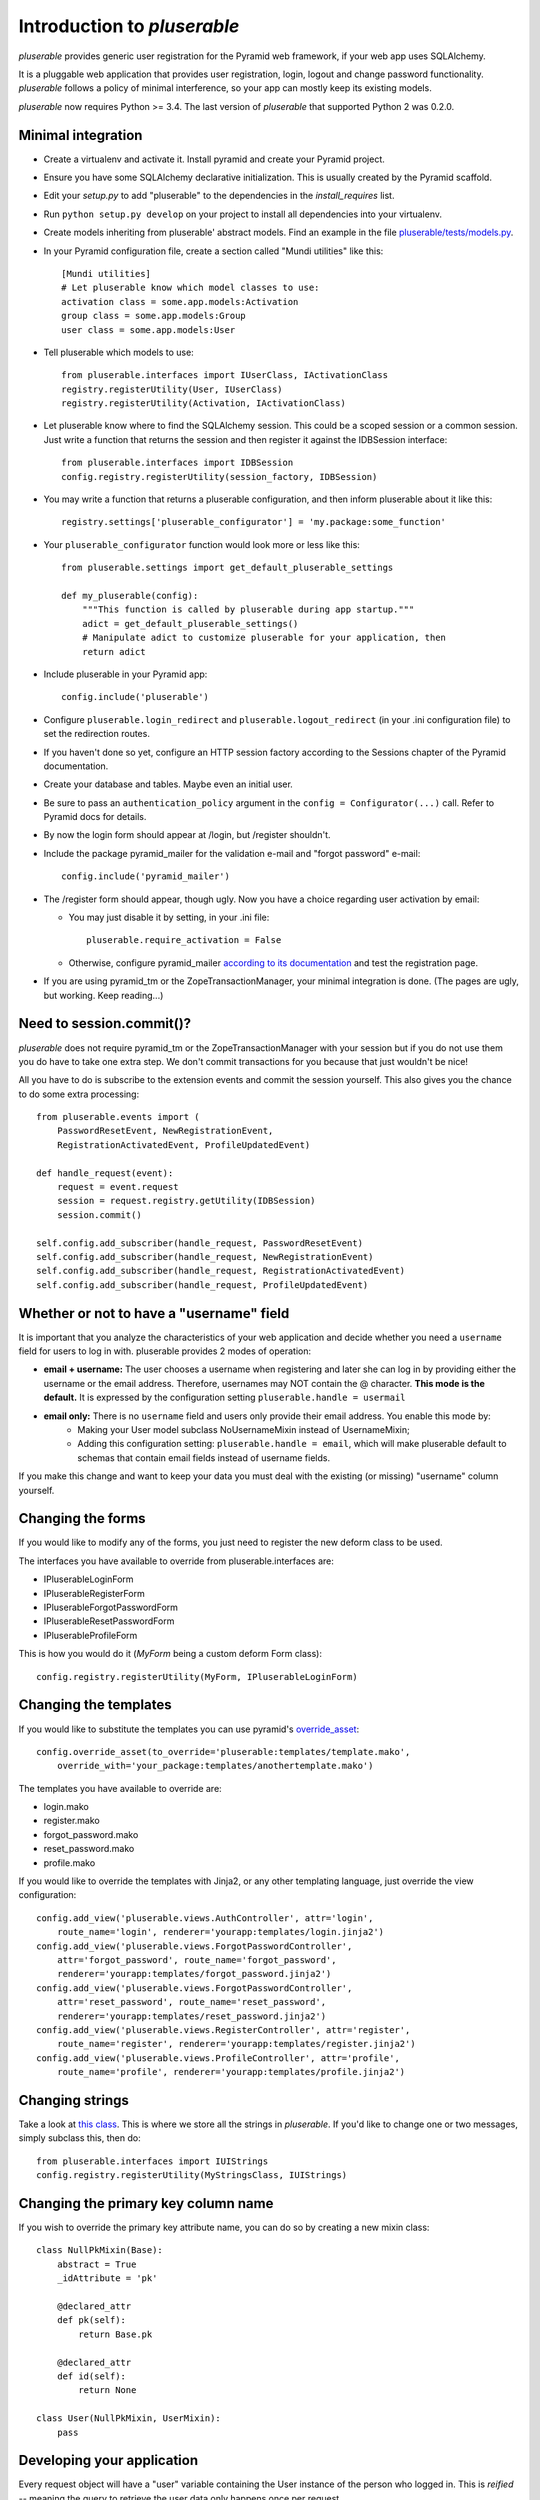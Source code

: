 ============================
Introduction to *pluserable*
============================

*pluserable* provides generic user registration for the Pyramid web framework,
if your web app uses SQLAlchemy.

It is a pluggable web application that provides user registration, login,
logout and change password functionality. *pluserable* follows a policy of
minimal interference, so your app can mostly keep its existing models.

*pluserable* now requires Python >= 3.4.
The last version of *pluserable* that supported Python 2 was 0.2.0.


Minimal integration
===================

- Create a virtualenv and activate it. Install pyramid and create
  your Pyramid project.

- Ensure you have some SQLAlchemy declarative initialization. This is usually
  created by the Pyramid scaffold.

- Edit your *setup.py* to add "pluserable" to the dependencies in the
  *install_requires* list.

- Run ``python setup.py develop`` on your project to install all dependencies
  into your virtualenv.

- Create models inheriting from pluserable' abstract models.
  Find an example in the file `pluserable/tests/models.py
  <https://github.com/nandoflorestan/pluserable/blob/master/pluserable/tests/models.py>`_.

- In your Pyramid configuration file, create a section called "Mundi utilities"
  like this::

    [Mundi utilities]
    # Let pluserable know which model classes to use:
    activation class = some.app.models:Activation
    group class = some.app.models:Group
    user class = some.app.models:User

- Tell pluserable which models to use::

    from pluserable.interfaces import IUserClass, IActivationClass
    registry.registerUtility(User, IUserClass)
    registry.registerUtility(Activation, IActivationClass)

- Let pluserable know where to find the SQLAlchemy session. This could be
  a scoped session or a common session. Just write a function that returns
  the session and then register it against the IDBSession interface::

    from pluserable.interfaces import IDBSession
    config.registry.registerUtility(session_factory, IDBSession)

- You may write a function that returns a pluserable configuration,
  and then inform pluserable about it like this::

    registry.settings['pluserable_configurator'] = 'my.package:some_function'

- Your ``pluserable_configurator`` function would look more or less like this::

    from pluserable.settings import get_default_pluserable_settings

    def my_pluserable(config):
        """This function is called by pluserable during app startup."""
        adict = get_default_pluserable_settings()
        # Manipulate adict to customize pluserable for your application, then
        return adict

- Include pluserable in your Pyramid app::

    config.include('pluserable')

- Configure ``pluserable.login_redirect`` and ``pluserable.logout_redirect``
  (in your .ini configuration file) to set the redirection routes.

- If you haven't done so yet, configure an HTTP session factory according to
  the Sessions chapter of the Pyramid documentation.

- Create your database and tables. Maybe even an initial user.

- Be sure to pass an ``authentication_policy`` argument in the
  ``config = Configurator(...)`` call. Refer to Pyramid docs for details.

- By now the login form should appear at /login, but /register shouldn't.

- Include the package pyramid_mailer for the validation e-mail and
  "forgot password" e-mail::

    config.include('pyramid_mailer')

- The /register form should appear, though ugly. Now you have a choice
  regarding user activation by email:

  - You may just disable it by setting, in your .ini file::

        pluserable.require_activation = False

  - Otherwise, configure pyramid_mailer `according to its documentation
    <http://docs.pylonsproject.org/projects/pyramid_mailer/en/latest/>`_
    and test the registration page.

- If you are using pyramid_tm or the ZopeTransactionManager, your minimal
  integration is done. (The pages are ugly, but working. Keep reading...)


Need to session.commit()?
=========================

*pluserable* does not require pyramid_tm or the ZopeTransactionManager with your
session but if you do not use them you do have to take one extra step.
We don't commit transactions for you because that just wouldn't be nice!

All you have to do is subscribe to the extension events and
commit the session yourself. This also gives you the chance to
do some extra processing::

    from pluserable.events import (
        PasswordResetEvent, NewRegistrationEvent,
        RegistrationActivatedEvent, ProfileUpdatedEvent)

    def handle_request(event):
        request = event.request
        session = request.registry.getUtility(IDBSession)
        session.commit()

    self.config.add_subscriber(handle_request, PasswordResetEvent)
    self.config.add_subscriber(handle_request, NewRegistrationEvent)
    self.config.add_subscriber(handle_request, RegistrationActivatedEvent)
    self.config.add_subscriber(handle_request, ProfileUpdatedEvent)


Whether or not to have a "username" field
=========================================

It is important that you analyze the characteristics of your web application and decide whether you need a ``username`` field for users to log in with. pluserable provides 2 modes of operation:

- **email + username:** The user chooses a username when registering and later she can log in by providing either the username or the email address. Therefore, usernames may NOT contain the @ character. **This mode is the default.** It is expressed by the configuration setting ``pluserable.handle = usermail``
- **email only:** There is no ``username`` field and users only provide their email address. You enable this mode by:
    - Making your User model subclass NoUsernameMixin instead of UsernameMixin;
    - Adding this configuration setting: ``pluserable.handle = email``, which will make pluserable default to schemas that contain email fields instead of username fields.

If you make this change and want to keep your data you must deal with the existing (or missing) "username" column yourself.


Changing the forms
==================

If you would like to modify any of the forms, you just need
to register the new deform class to be used.

The interfaces you have available to override from pluserable.interfaces are:

- IPluserableLoginForm
- IPluserableRegisterForm
- IPluserableForgotPasswordForm
- IPluserableResetPasswordForm
- IPluserableProfileForm

This is how you would do it (*MyForm* being a custom deform Form class)::

    config.registry.registerUtility(MyForm, IPluserableLoginForm)


Changing the templates
======================

If you would like to substitute the templates you can use pyramid's
`override_asset <http://pyramid.readthedocs.org/en/latest/narr/assets.html#overriding-assets-section>`_::

    config.override_asset(to_override='pluserable:templates/template.mako',
        override_with='your_package:templates/anothertemplate.mako')

The templates you have available to override are:

- login.mako
- register.mako
- forgot_password.mako
- reset_password.mako
- profile.mako

If you would like to override the templates with Jinja2, or any other
templating language, just override the view configuration::

    config.add_view('pluserable.views.AuthController', attr='login',
        route_name='login', renderer='yourapp:templates/login.jinja2')
    config.add_view('pluserable.views.ForgotPasswordController',
        attr='forgot_password', route_name='forgot_password',
        renderer='yourapp:templates/forgot_password.jinja2')
    config.add_view('pluserable.views.ForgotPasswordController',
        attr='reset_password', route_name='reset_password',
        renderer='yourapp:templates/reset_password.jinja2')
    config.add_view('pluserable.views.RegisterController', attr='register',
        route_name='register', renderer='yourapp:templates/register.jinja2')
    config.add_view('pluserable.views.ProfileController', attr='profile',
        route_name='profile', renderer='yourapp:templates/profile.jinja2')


Changing strings
================

Take a look at `this class
<https://github.com/nandoflorestan/pluserable/blob/master/pluserable/strings.py>`_.
This is where we store all the strings in *pluserable*.
If you'd like to change one or two messages, simply subclass this, then do::

    from pluserable.interfaces import IUIStrings
    config.registry.registerUtility(MyStringsClass, IUIStrings)


Changing the primary key column name
====================================

If you wish to override the primary key attribute name, you can do so
by creating a new mixin class::

    class NullPkMixin(Base):
        abstract = True
        _idAttribute = 'pk'

        @declared_attr
        def pk(self):
            return Base.pk

        @declared_attr
        def id(self):
            return None

    class User(NullPkMixin, UserMixin):
        pass


Developing your application
===========================

Every request object will have a "user" variable containing the User instance
of the person who logged in.  This is *reified* -- meaning the query to
retrieve the user data only happens once per request.

So do use ``request.user`` in your code.


pluserable development
======================

See https://github.com/nandoflorestan/pluserable

If you would like to help make any changes to *pluserable*, you can run its
unit tests with py.test:

    py.test

To check test coverage::

    py.test --cov-report term-missing --cov pluserable

The tests can also be run in parallel::

    py.test -n4

We are going to use this build server:
http://travis-ci.org/#!/nandoflorestan/pluserable


Origin of the project
=====================

*pluserable* is a fork of *horus*, a project started by John Anderson:
https://github.com/eventray/horus

The differences are:

- *pluserable* lets you log in with an email (or a username);
  *horus* only lets you log in with a username.
- *pluserable* does not have horus' admin views -- they were rarely used.
- *pluserable* allows you to pick a subset of the views for your project;
  *horus* always registers all of the routes and views.
- *horus* had a "/profile/{user_id}/edit" URL; but since a user can only
  edit her OWN email and password, we have a simpler URL: "/edit_profile".
- *pluserable* does not include an outdated version of *bootstrap*.
- *pluserable* does not have a scaffolding script.
- *pluserable* uses pyramid.compat rather than the *six* library.
- *pluserable* uses the bag library for a maintained version of FlashMessage.
